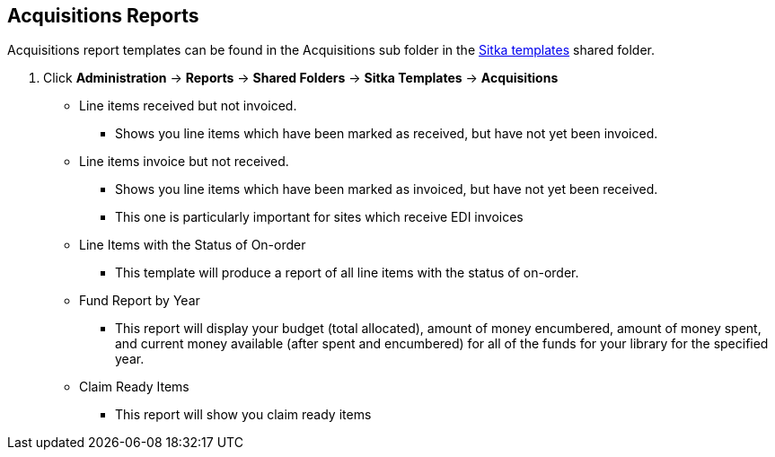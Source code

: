 Acquisitions Reports
--------------------

Acquisitions report templates can be found in the Acquisitions sub folder in the http://docs.libraries.coop/sitka/_shared_sitka_templates.html[Sitka templates] shared folder.

. Click *Administration* -> *Reports* -> *Shared Folders* -> *Sitka Templates* -> *Acquisitions*

* Line items received but not invoiced.
** Shows you line items which have been marked as received, but have not yet been invoiced.

* Line items invoice but not received.
** Shows you line items which have been marked as invoiced, but have not yet been received.
** This one is particularly important for sites which receive EDI invoices

* Line Items with the Status of On-order
** This template will produce a report of all line items with the status of on-order.

* Fund Report by Year
** This report will display your budget (total allocated), amount of money encumbered, amount of money spent, and current money available (after spent and encumbered) for all of the funds for your library for the specified year.

* Claim Ready Items
** This report will show you claim ready items
